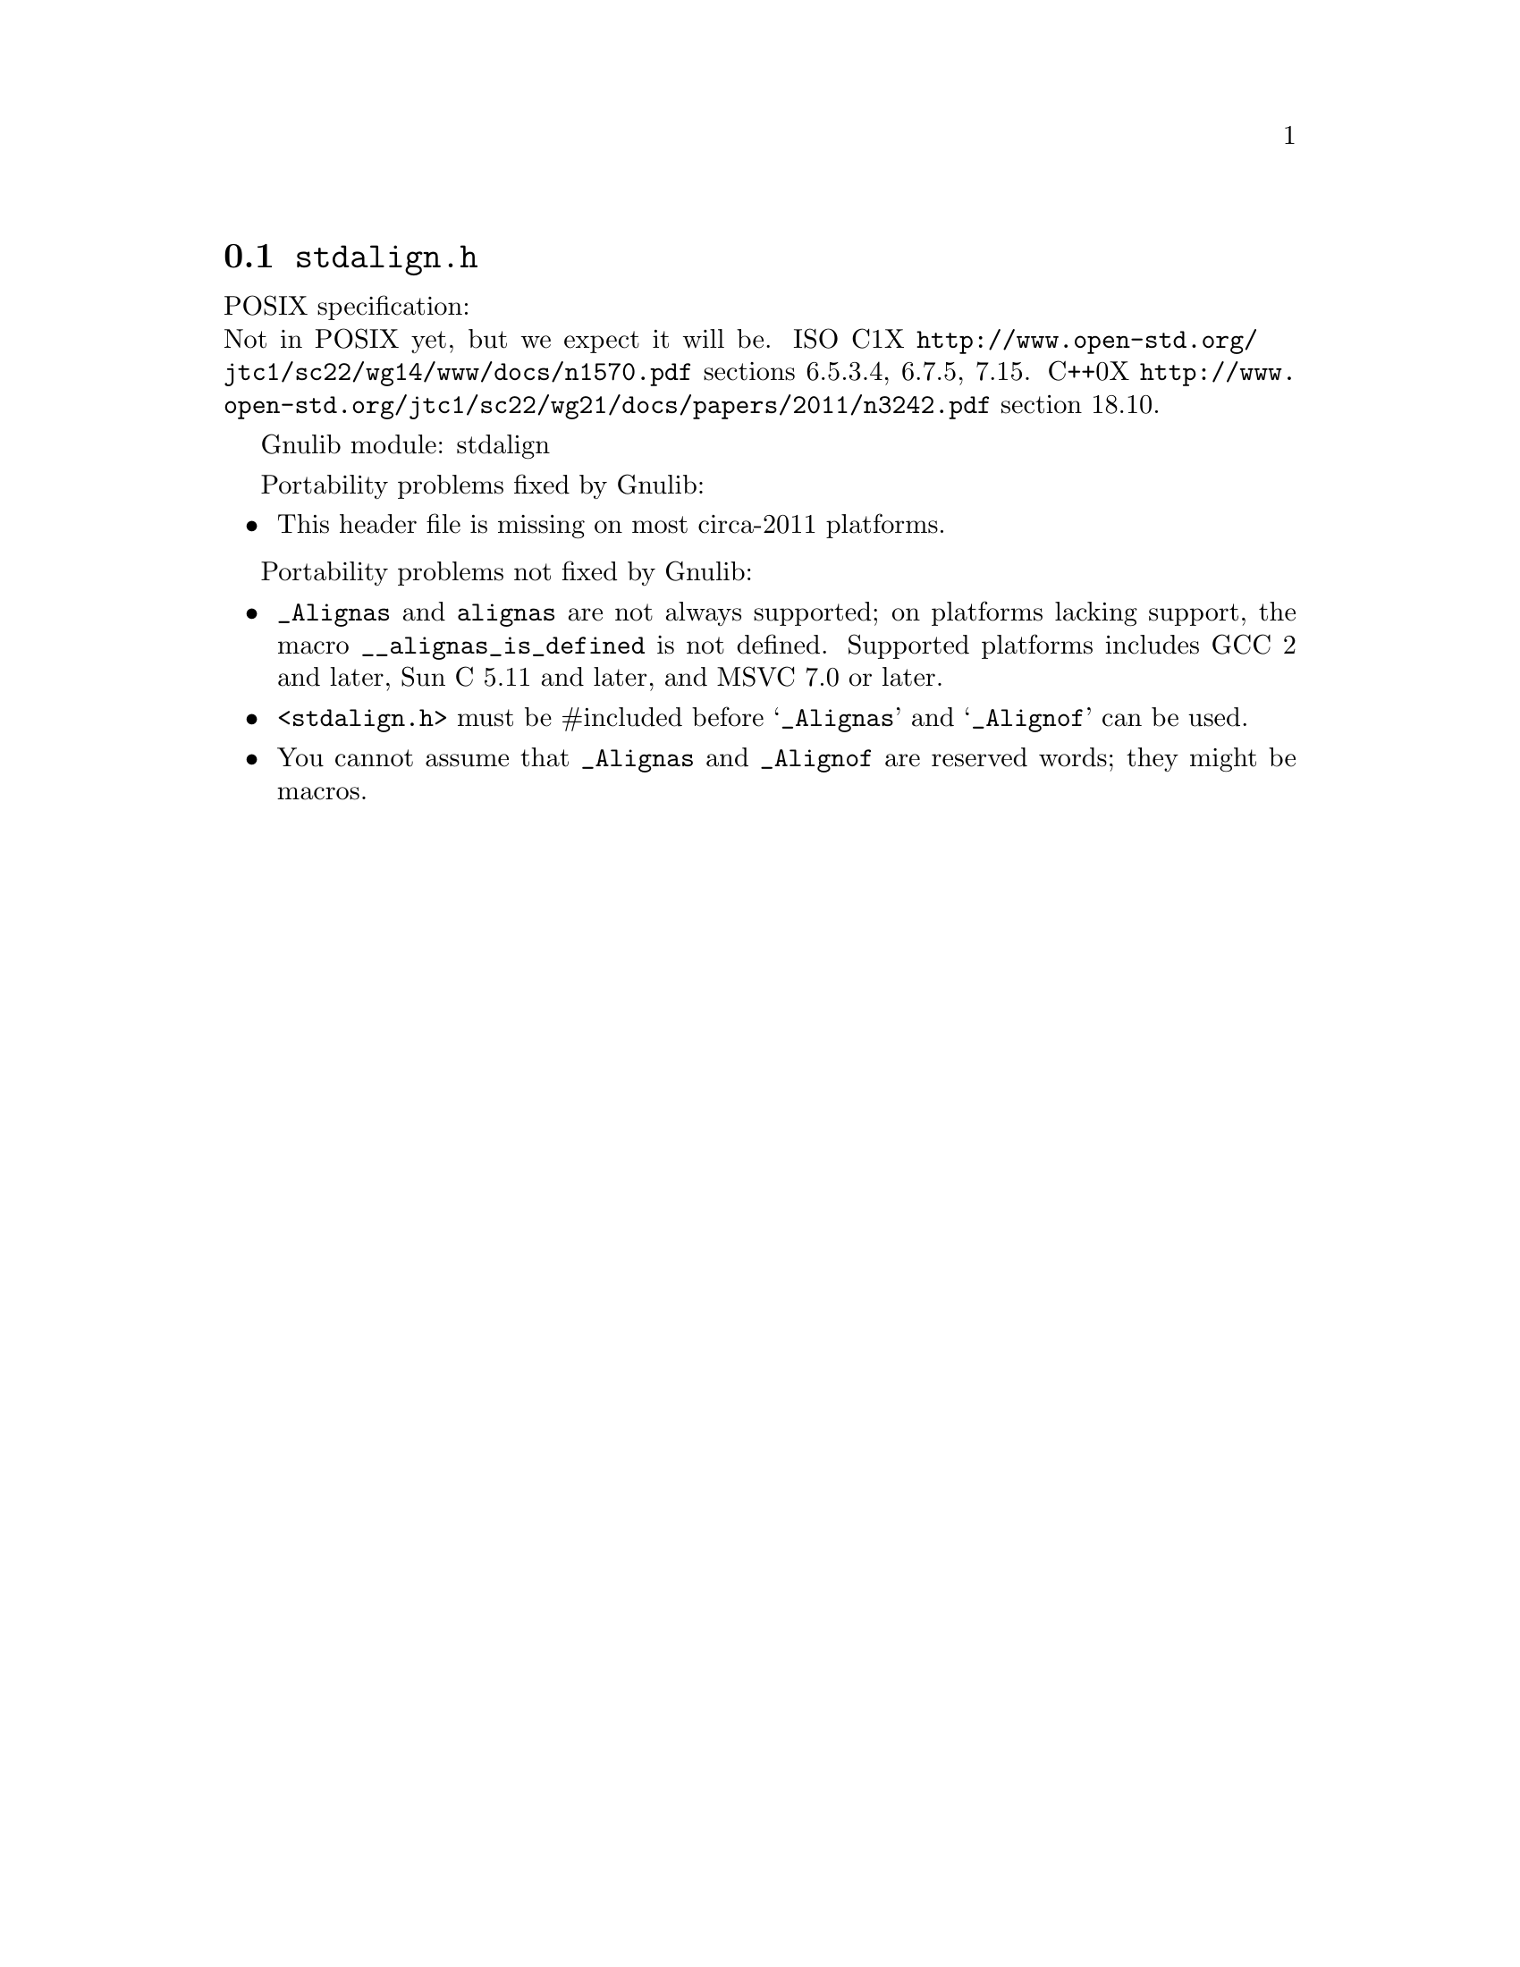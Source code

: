 @node stdalign.h
@section @file{stdalign.h}

POSIX specification:@* Not in POSIX yet, but we expect it will be.
ISO C1X @url{http://www.open-std.org/jtc1/sc22/wg14/www/docs/n1570.pdf}
sections 6.5.3.4, 6.7.5, 7.15.
C++0X @url{http://www.open-std.org/jtc1/sc22/wg21/docs/papers/2011/n3242.pdf}
section 18.10.

Gnulib module: stdalign

Portability problems fixed by Gnulib:
@itemize
@item
This header file is missing on most circa-2011 platforms.
@end itemize

Portability problems not fixed by Gnulib:
@itemize
@item
@code{_Alignas} and @code{alignas} are not always supported;
on platforms lacking support, the
macro @code{__alignas_is_defined} is not defined.
Supported platforms includes GCC 2 and later, Sun C 5.11 and later,
and MSVC 7.0 or later.
@item
@code{<stdalign.h>} must be #included before @samp{_Alignas} and
@samp{_Alignof} can be used.
@item
You cannot assume that @code{_Alignas} and @code{_Alignof} are reserved words;
they might be macros.
@end itemize
